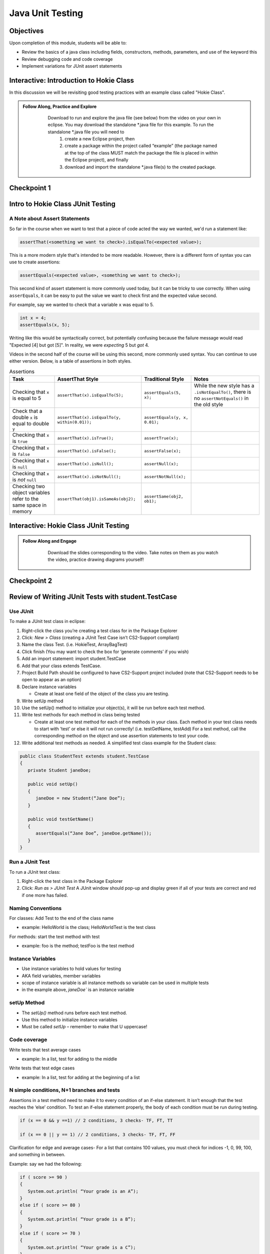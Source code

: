 .. This file is part of the OpenDSA eTextbook project. See
.. http://opendsa.org for more details.
.. Copyright (c) 2012-2020 by the OpenDSA Project Contributors, and
.. distributed under an MIT open source license.

.. avmetadata::
   :author: Molly Domino

Java Unit Testing
=========================

Objectives
----------

Upon completion of this module, students will be able to:

* Review the basics of a java class including fields, constructors, methods, parameters, and use of the keyword this
* Review debugging code and code coverage
* Implement variations for JUnit assert statements

Interactive: Introduction to Hokie Class
----------------------------------------

In this discussion we will be revisiting good testing practices with an example class called "Hokie Class".

.. admonition:: Follow Along, Practice and Explore
   
       Download to run and explore the java file (see below) from the video on your own in eclipse. You may download the standalone \*.java file for this example. To run the standalone \*.java file you will need to 
           1) create a new Eclipse project, then 
           2) create a package within the project called “example” (the package named at the top of the class MUST match the package the file is placed in within the Eclipse project), and finally 
           3) download and import the standalone \*.java file(s) to the created package.
   
      .. raw:: html
   
         <a href="https://courses.cs.vt.edu/cs2114/SWDesignAndDataStructs/examples/Hokie.java"  target="_blank">
         <img src="https://courses.cs.vt.edu/cs2114/opendsa/icons/icons8-java60.png" width="32" height="32">
         Hokie.java</img>
         </a>
   
   
   .. raw:: html
   
       <center>
       <iframe type="text/javascript" src='https://cdnapisec.kaltura.com/p/2375811/embedPlaykitJs/uiconf_id/52883092?iframeembed=true&entry_id=1_0850nht8' style="width: 960px; height: 395px" allowfullscreen webkitallowfullscreen mozAllowFullScreen allow="autoplay *; fullscreen *; encrypted-media *" frameborder="0"></iframe> 
       </center>


Checkpoint 1
------------

.. avembed:: Exercises/SWDesignAndDataStructs/JunitCheckpoint1Summ.html ka
   :long_name: Checkpoint 1


Intro to Hokie Class JUnit Testing
----------------------------------

A Note about Assert Statements
~~~~~~~~~~~~~~~~~~~~~~~~~~~~~~

So far in the course when we want to test that a piece of code acted the way we wanted, we'd run a statement like:

.. code-block:: java

   assertThat(<something we want to check>).isEqualTo(<expected value>);


This is a more modern style that's intended to be more readable. However, there is a different form of syntax you can use to create assertions:


.. code-block:: java

   assertEquals(<expected value>, <something we want to check>);

This second kind of assert statement is more commonly used today, but it can be tricky to use correctly.  When using ``asserEquals``, it can be easy to put the value we want to check first and the expected value second.

For example, say we wanted to check that a variable ``x`` was equal to 5.

.. code-block:: java

   int x = 4;
   assertEquals(x, 5);

Writing like this would be syntactically correct, but potentially confusing because the failure message would read "Expected [4] but got [5]".  In reality, we were
*expecting* 5 but *got* 4.

Videos in the second half of the course will be using this second, more commonly
used syntax.  You can continue to use either version.  Below, is a table of
assertions in both styles.

.. list-table:: Assertions
   :header-rows: 1

   * - Task
     - AssertThat Style
     - Traditional Style
     - Notes
   * - Checking that ``x`` is equal to 5
     - ``assertThat(x).isEqualTo(5);``
     - ``assertEquals(5, x);``
     - While the new style has a ``.isNotEqualTo()``, there is no ``assertNotEquals()`` in the old style
   * - Check that a double ``x`` is equal to double ``y``
     - ``assertThat(x).isEqualTo(y, within(0.01));``
     - ``assertEquals(y, x, 0.01);``
     -
   * - Checking that ``x`` is ``true``
     - ``assertThat(x).isTrue();``
     - ``assertTrue(x);``
     -
   * - Checking that ``x`` is ``false``
     - ``assertThat(x).isFalse();``
     - ``assertFalse(x);``
     -
   * - Checking that ``x`` is ``null``
     - ``assertThat(x).isNull();``
     - ``assertNull(x);``
     -
   * - Checking that ``x`` is *not* ``null``
     - ``assertThat(x).isNotNull();``
     - ``assertNotNull(x);``
     -
   * - Checking two object variables refer to the same space in memory
     - ``assertThat(obj1).isSameAs(obj2);``
     - ``assertSame(obj2, ob1);``
     -


Interactive: Hokie Class JUnit Testing
--------------------------------------
.. admonition:: Follow Along and Engage
     
         Download the slides corresponding to the video. Take notes on them as you watch the video, practice drawing diagrams yourself!
     
        .. raw:: html
        
           <a href="https://courses.cs.vt.edu/cs2114/SWDesignAndDataStructs/course-notes/JavaUnitTesting.pdf"  target="_blank">
           <img src="https://courses.cs.vt.edu/cs2114/opendsa/icons/projector-screen.png" width="32" height="32">
           JavaUnitTesting.pdf</img>
           </a>
     
     
     .. raw:: html
     
        <center>
        <iframe type="text/javascript" src='https://cdnapisec.kaltura.com/p/2375811/embedPlaykitJs/uiconf_id/52883092?iframeembed=true&entry_id=1_35cpol6i' style="width: 960px; height: 395px" allowfullscreen webkitallowfullscreen mozAllowFullScreen allow="autoplay *; fullscreen *; encrypted-media *" frameborder="0"></iframe> 
        </center>


Checkpoint 2
------------

.. avembed:: Exercises/SWDesignAndDataStructs/JunitCheckpoint2Summ.html ka
   :long_name: Checkpoint 2

Review of Writing JUnit Tests with student.TestCase
---------------------------------------------------

.. raw:: html
    
    <center>
    <iframe type="text/javascript" src='https://cdnapisec.kaltura.com/p/2375811/embedPlaykitJs/uiconf_id/52883092?iframeembed=true&entry_id=1_zj2voxbz' style="width: 960px; height: 395px" allowfullscreen webkitallowfullscreen mozAllowFullScreen allow="autoplay *; fullscreen *; encrypted-media *" frameborder="0"></iframe> 
    </center>



Use JUnit
~~~~~~~~~
To make a JUnit test class in eclipse:

#. Right-click the class you’re creating a test class for in the Package Explorer

#. Click: `New > Class` (creating a JUnit Test Case isn’t CS2-Support compliant)

#. Name the class Test. (i.e. HokieTest, ArrayBagTest)

#. Click finish (You may want to check the box for ‘generate comments’ if you wish)

#. Add an import statement: import student.TestCase

#. Add that your class extends TestCase.

#. Project Build Path should be configured to have CS2-Support project included (note that CS2-Support needs to be open to appear as an option)

#. Declare instance variables

   * Create at least one field of the object of the class you are testing.

#. Write setUp method

#. Use the setUp() method to initialize your object(s), it will be run before each test method.

#. Write test methods for each method in class being tested

   * Create at least one test method for each of the methods in your class. Each method in your test class needs to start with ‘test’ or else it will not run correctly! (i.e. testGetName, testAdd) For a test method, call the corresponding method on the object and use assertion statements to test your code.

#. Write additional test methods as needed. A simplified test class example for the Student class:

.. code-block:: java

   public class StudentTest extends student.TestCase
   {
      private Student janeDoe;

      public void setUp()
      {
         janeDoe = new Student(“Jane Doe”);
      }

      public void testGetName()
      {
         assertEquals(“Jane Doe”, janeDoe.getName());
      }
   }



Run a JUnit Test
~~~~~~~~~~~~~~~~
To run a JUnit test class:

#. Right-click the test class in the Package Explorer

#. Click: `Run as > JUnit Test` A JUnit window should pop-up and display green if all of your tests are correct and red if one more has failed.


Naming Conventions
~~~~~~~~~~~~~~~~~~
For classes: Add Test to the end of the class name

* example: HelloWorld is the class; HelloWorldTest is the test class

For methods: start the test method with test

* example: foo is the method; testFoo is the test method

Instance Variables
~~~~~~~~~~~~~~~~~~

* Use instance variables to hold values for testing

* AKA field variables, member variables

* scope of instance variable is all instance methods so variable can be used in multiple tests

* in the example above, `janeDoe`` is an instance variable


setUp Method
~~~~~~~~~~~~

* The `setUp()` method runs before each test method.

* Use this method to initialize instance variables

* Must be called *setUp* – remember to make that U uppercase!

Code coverage
~~~~~~~~~~~~~

Write tests that test average cases

* example: In a list, test for adding to the middle

Write tests that test edge cases

* example: In a list, test for adding at the beginning of a list


N simple conditions, N+1 branches and tests
~~~~~~~~~~~~~~~~~~~~~~~~~~~~~~~~~~~~~~~~~~~

Assertions in a test method need to make it to every condition of an if-else statement. It isn’t enough that the test reaches the ‘else’ condition. To test an if-else statement properly, the body of each condition must be run during testing.

.. code-block:: java

   if (x == 0 && y ==1) // 2 conditions, 3 checks- TF, FT, TT

   if (x == 0 || y == 1) // 2 conditions, 3 checks- TF, FT, FF

Clarification for edge and average cases- For a list that contains 100 values, you must check for indices -1, 0, 99, 100, and something in between.

Example: say we had the following:

.. code-block:: java

   if ( score >= 90 )
   {
      System.out.println( “Your grade is an A”);
   }
   else if ( score >= 80 )
   {
      System.out.println( “Your grade is a B”);
   }
   else if ( score >= 70 )
   {
      System.out.println( “Your grade is a C”);
   }
   else if ( score >= 60 )
   {
      System.out.println( “Your grade is a D”);
   }
   else
   {
      System.out.println( “Your grade is an F”);
   }

Your test class would have to test for all 5 of the above possibilities in order to execute every single line of code in the block of if-else statements.

Sometimes the best way to test your code is to clean your code first!

Cleaning up your code before you test it can save lots of time. In addition, the way you structure your code may make it easier to test correctly.

Example: Say we had written the following inside of a method:

.. code-block:: java

   if ( A > B )
   {
      if ( C != 0 && ( A > B ))
      {
         // do something
      }
   }
We can easily clean up this if statement by noticing that we are evaluating A > B twice when it’s unnecessary. We can re-write it as the following:

.. code-block:: java

   if ( A > B )
   {
      if ( C != 0)
      {
         // do something
      }
   }
We might decide to un-nest them as well:

.. code-block:: java

   if ( (A > B) && ( C != 0) )
   {
      //do something
   }
Now, it’s easier to see all the conditions that need to be tested.






.. raw:: html
  
   
   <div class="section" id="keep-junit-test-methods-to-a-small-example">
   <h3>4.<span class="section-number">7.7.2. </span>Keep JUnit test methods to a small example<a class="headerlink" href="#keep-junit-test-methods-to-a-small-example" title="Permalink to this headline">¶</a></h3>
   <p>When testing a method with multiple if-else statements, it can usually simplify testing to split each possibility into its own test method.This can be particularly helpful when making sure you’re reaching every condition in a more complex if-else statement block ( a common Web-CAT error ).</p>
   <p>Say we are testing a method with the following if-else statement in it:</p>
   <div class="highlight-java notranslate"><div class="highlight"><pre><span></span><span class="k">if</span><span class="w"> </span><span class="p">(</span><span class="w"> </span><span class="n">A</span><span class="w"> </span><span class="o">&gt;</span><span class="w"> </span><span class="n">B</span><span class="p">)</span>
   <span class="p">{</span>
   <span class="w">    </span><span class="c1">//do something</span>
   <span class="p">}</span>
   <span class="k">else</span>
   <span class="p">{</span>
   <span class="w">    </span><span class="c1">//do something else</span>
   <span class="p">}</span>
   </pre></div>
   </div>
   <p>It might be a good idea to have one test method evaluate this if statement when A &gt; B is true and another test method evaluate the same if statement when A &gt; B is false.</p>
   </div>
   <div class="section" id="assert-statements">
   <h3>4.<span class="section-number">7.7.3. </span>Assert Statements<a class="headerlink" href="#assert-statements" title="Permalink to this headline">¶</a></h3>
   <p>Assert statements are used in test classes to test code
   When you run your test class, the assert statements will let you know whether or not your code is working
   Read about them here: <a class="reference external" href="http://courses.cs.vt.edu/~cs1114/api/student/TestCase.html">http://courses.cs.vt.edu/~cs1114/api/student/TestCase.html</a></p>
   <p>Common ones:</p>
   <ul class="simple">
   <li><p>assertEquals</p></li>
   <li><p>assertTrue</p></li>
   <li><p>assertFalse</p></li>
   <li><p>assertNull</p></li>
   <li><p>assertNotNull</p></li>
   </ul>
   <p>Avoid testing via <code class="docutils literal notranslate"><span class="pre">System.out.println()</span></code></p>
   <p>Use assertion statements rather than testing via <code class="docutils literal notranslate"><span class="pre">System.out.println()</span></code></p>
   <p>Example: Say you want to make sure that the method <code class="docutils literal notranslate"><span class="pre">getName()</span></code> is returning the correct String. Rather than calling:</p>
   <p><code class="docutils literal notranslate"><span class="pre">System.out.println(janeDoe.getName());</span></code></p>
   <p>Use an assertion statement:</p>
   <p><code class="docutils literal notranslate"><span class="pre">assertEquals(“Jane</span> <span class="pre">Doe”,</span> <span class="pre">janeDoe.getName());</span></code></p>
   <p>Warning If you do NOT have any assertion statements inside a test method, it will always evaluate as “true” when run as a JUnit test. To prevent this, you can add the line:</p>
   <p><code class="docutils literal notranslate"><span class="pre">fail(&quot;Not</span> <span class="pre">yet</span> <span class="pre">implemented&quot;);</span></code></p>
   <p>inside of a test method you haven’t completed yet.</p>
   </div>
   </div>
   <div class="section" id="testing-exceptions">
   <h2>4.<span class="section-number">7.8. </span>Testing Exceptions<a class="headerlink" href="#testing-exceptions" title="Permalink to this headline">¶</a></h2>
   <p><strong>If you throw them, then catch them in your testing!</strong></p>
   <p>Use a <code class="docutils literal notranslate"><span class="pre">try-catch</span></code> block in your testing to check if your code has thrown the right exception. In your try block, you should call the method that results in an exception being thrown. The catch block should catch the exception thrown. Then assert that the exception exists, is the correct exception, and (if applicable) contains the correct message.</p>
   <p><strong>Example</strong>: Say you are trying to access an element in a data structure that cannot be accessed by using an iterator object, so you are testing to check if a NoSuchElementException is thrown with the message “There are no more elements left to iterate over.”. The following inside of a test method will determine if you caught the right exception correctly:</p>
   <p><strong>Example</strong>:</p>
   <div class="highlight-java notranslate"><div class="highlight"><pre><span></span><span class="n">Exception</span><span class="w"> </span><span class="n">thrown</span><span class="w"> </span><span class="o">=</span><span class="w"> </span><span class="kc">null</span><span class="p">;</span>

   <span class="k">try</span>
   <span class="p">{</span>
   <span class="w">    </span><span class="c1">//call the method that should throw a NoSuchElementException</span>
   <span class="w">    </span><span class="n">iterate</span><span class="p">.</span><span class="na">next</span><span class="p">();</span>
   <span class="p">}</span>
   <span class="k">catch</span><span class="w"> </span><span class="p">(</span><span class="n">Exception</span><span class="w"> </span><span class="n">exception</span><span class="p">)</span>
   <span class="p">{</span>
   <span class="w">    </span><span class="c1">//”Catch” and store the exception</span>
   <span class="w">    </span><span class="n">thrown</span><span class="w"> </span><span class="o">=</span><span class="w"> </span><span class="n">exception</span><span class="p">;</span>
   <span class="p">}</span>
   <span class="c1">//assert that an exception was thrown</span>
   <span class="n">assertNotNull</span><span class="p">(</span><span class="n">thrown</span><span class="p">);</span>

   <span class="c1">//assert that the correct exception was thrown</span>
   <span class="n">assertTrue</span><span class="p">(</span><span class="n">thrown</span><span class="w"> </span><span class="k">instanceof</span><span class="w"> </span><span class="n">NoSuchElementException</span><span class="p">);</span>

   <span class="c1">//Check the message of the exception is correct</span>
   <span class="n">assertEquals</span><span class="p">(</span><span class="n">thrown</span><span class="p">.</span><span class="na">getMessage</span><span class="p">(),</span><span class="w"> </span><span class="s">&quot;There are no more elements left to iterate over.&quot;</span><span class="p">);</span>
   </pre></div>
   </div>
   <div class="section" id="testing-toarray-methods">
   <h3>4.<span class="section-number">7.8.1. </span>Testing toArray() methods<a class="headerlink" href="#testing-toarray-methods" title="Permalink to this headline">¶</a></h3>
   <p>The <code class="docutils literal notranslate"><span class="pre">toArray()</span></code> method returns an Object array containing each element found in a given collection.</p>
   <p>Testing the <code class="docutils literal notranslate"><span class="pre">toArray()</span></code> method requires that we confirm that the actual array of Objects returned by the method matches an expected array of Objects.</p>
   <p>Note that the <code class="docutils literal notranslate"><span class="pre">assertEquals</span></code> and <code class="docutils literal notranslate"><span class="pre">assertTrue</span></code> methods <strong>do NOT</strong> provide a mechanism to readily compare two arrays.
   We therefore cannot simply perform the following:</p>
   <div class="highlight-java notranslate"><div class="highlight"><pre><span></span><span class="n">Object</span><span class="o">[]</span><span class="w"> </span><span class="n">expectedArray</span><span class="w"> </span><span class="o">=</span><span class="w"> </span><span class="p">{</span><span class="s">&quot;A&quot;</span><span class="p">,</span><span class="s">&quot;B&quot;</span><span class="p">,</span><span class="s">&quot;C&quot;</span><span class="p">,</span><span class="s">&quot;D&quot;</span><span class="p">};</span>

   <span class="n">Object</span><span class="o">[]</span><span class="w"> </span><span class="n">actualArray</span><span class="w"> </span><span class="o">=</span><span class="w"> </span><span class="p">{</span><span class="s">&quot;A&quot;</span><span class="p">,</span><span class="s">&quot;B&quot;</span><span class="p">,</span><span class="s">&quot;C&quot;</span><span class="p">,</span><span class="s">&quot;D&quot;</span><span class="p">};</span>

   <span class="n">assertEquals</span><span class="p">(</span><span class="n">expectedArray</span><span class="p">,</span><span class="w"> </span><span class="n">actualArray</span><span class="p">);</span>
   </pre></div>
   </div>
   <p>Using the assert in this manner would result in a failed test and an <code class="docutils literal notranslate"><span class="pre">AssertionFailedError</span></code> (see image below).</p>
   <div class="figure align-center" style="width: 90%">
   <img alt="_images/eclipse_failure_trace.png" src="_images/eclipse_failure_trace.png" />
   </div>
   <p>nor can we use:</p>
   <div class="highlight-java notranslate"><div class="highlight"><pre><span></span><span class="n">assertTrue</span><span class="p">(</span><span class="w"> </span><span class="n">expectedArray</span><span class="p">.</span><span class="na">equals</span><span class="p">(</span><span class="w"> </span><span class="n">actualArray</span><span class="p">)</span><span class="w"> </span><span class="p">);</span>
   </pre></div>
   </div>
   <p>We need therefore need an alternative option.</p>
   <p>One approach is to iterate through the elements of each array, comparing each element in one array with the corresponding element in the other array. If any pair do not match then we can conclude that the two arrays are not equal and therefore return false.  Note that we must check ALL of the elements of an array against their counterparts before we can determine if they are equal or not.  They will only be equal if we did not encounter any two pairs that were not equal to each other. In this case, for example, we would start by comparing the elements at index 0, i.e. compare <code class="docutils literal notranslate"><span class="pre">expectedArray[0]</span></code> against <code class="docutils literal notranslate"><span class="pre">actualArray[0]</span></code>,then index 1, i.e. compare <code class="docutils literal notranslate"><span class="pre">expectedArray[1]</span></code> against <code class="docutils literal notranslate"><span class="pre">actualArray[1]</span></code>, and so on until completed.</p>
   <p>Consider using the <code class="docutils literal notranslate"><span class="pre">for</span></code> loop to help with such a task.</p>
   </div>
   </div>
   <div class="section" id="general-unit-testing-tips">
   <h2>4.<span class="section-number">7.9. </span>General Unit Testing Tips<a class="headerlink" href="#general-unit-testing-tips" title="Permalink to this headline">¶</a></h2>
   <p>Debugging a broken test can be tedious, especially in bigger projects.  To make the process easier on yourself, Make sure each test case covers exactly 1 logical component.  For instance let’s consider this abbreviated form of our Hokie class:</p>
   <div class="highlight-java notranslate"><div class="highlight"><pre><span></span><span class="kd">public</span><span class="w"> </span><span class="kd">class</span> <span class="nc">Hokie</span><span class="w"> </span><span class="p">{</span>
   <span class="w">    </span><span class="kd">private</span><span class="w"> </span><span class="n">String</span><span class="w"> </span><span class="n">pid</span><span class="p">;</span>
   <span class="w">    </span><span class="kd">private</span><span class="w"> </span><span class="n">String</span><span class="w"> </span><span class="n">hometown</span><span class="p">;</span>
   <span class="w">    </span><span class="kd">private</span><span class="w"> </span><span class="kt">int</span><span class="w"> </span><span class="n">graduationYear</span><span class="p">;</span>
   <span class="w">    </span><span class="kd">private</span><span class="w"> </span><span class="kt">int</span><span class="w"> </span><span class="n">DOBYear</span><span class="p">;</span>

   <span class="w">    </span><span class="kd">public</span><span class="w"> </span><span class="kt">boolean</span><span class="w"> </span><span class="nf">setDOBYear</span><span class="p">(</span><span class="kt">int</span><span class="w"> </span><span class="n">year</span><span class="p">)</span><span class="w"> </span><span class="p">{</span>
   <span class="w">        </span><span class="k">if</span><span class="w"> </span><span class="p">(</span><span class="n">year</span><span class="w"> </span><span class="o">&gt;</span><span class="w"> </span><span class="mi">0</span><span class="w"> </span><span class="o">&amp;&amp;</span><span class="w"> </span><span class="p">(</span><span class="n">year</span><span class="w"> </span><span class="o">&lt;</span><span class="w"> </span><span class="mi">3000</span><span class="p">))</span><span class="w"> </span><span class="p">{</span>
   <span class="w">            </span><span class="n">DOBYear</span><span class="w"> </span><span class="o">=</span><span class="w"> </span><span class="n">year</span><span class="p">;</span>
   <span class="w">            </span><span class="k">return</span><span class="w"> </span><span class="kc">true</span><span class="p">;</span>
   <span class="w">        </span><span class="p">}</span>
   <span class="w">        </span><span class="k">return</span><span class="w"> </span><span class="kc">false</span><span class="p">;</span>
   <span class="w">    </span><span class="p">}</span>


   <span class="w">    </span><span class="kd">public</span><span class="w"> </span><span class="n">String</span><span class="w"> </span><span class="nf">toString</span><span class="p">()</span><span class="w"> </span><span class="p">{</span>
   <span class="w">        </span><span class="k">return</span><span class="w"> </span><span class="n">pid</span><span class="p">;</span>
   <span class="w">    </span><span class="p">}</span>
   <span class="p">}</span>
   </pre></div>
   </div>
   <p>We could create a test case like this:</p>
   <div class="highlight-java notranslate"><div class="highlight"><pre><span></span><span class="kd">public</span><span class="w"> </span><span class="kt">void</span><span class="w"> </span><span class="nf">test1</span><span class="p">(){</span>
   <span class="w">    </span><span class="c1">// Tests setDOBYear</span>
   <span class="w">    </span><span class="n">assertTrue</span><span class="p">(</span><span class="n">elena</span><span class="p">.</span><span class="na">setDOBYear</span><span class="p">(</span><span class="mi">1968</span><span class="p">));</span>
   <span class="w">    </span><span class="n">assertEquals</span><span class="p">(</span><span class="mi">1968</span><span class="p">,</span><span class="n">elena</span><span class="p">.</span><span class="na">getDOBYear</span><span class="p">());</span>
   <span class="w">    </span><span class="n">assertFalse</span><span class="p">(</span><span class="n">john</span><span class="p">.</span><span class="na">setDOBYear</span><span class="p">(</span><span class="mi">12031995</span><span class="p">));</span>


   <span class="w">    </span><span class="c1">// tests toString</span>
   <span class="w">    </span><span class="n">Hokie</span><span class="w"> </span><span class="n">gobbler</span><span class="w"> </span><span class="o">=</span><span class="w"> </span><span class="k">new</span><span class="w"> </span><span class="n">Hokie</span><span class="p">(</span><span class="s">&quot;gobbledee&quot;</span><span class="p">,</span><span class="mi">1973</span><span class="p">);</span>
   <span class="w">    </span><span class="n">assertEquals</span><span class="p">(</span><span class="s">&quot;gobbledee&quot;</span><span class="p">,</span><span class="n">gobbler</span><span class="p">.</span><span class="na">toString</span><span class="p">());</span>
   <span class="p">}</span>


   <span class="w"> </span><span class="kd">public</span><span class="w"> </span><span class="kt">void</span><span class="w"> </span><span class="nf">test1</span><span class="p">(){</span>
   <span class="w">       </span><span class="c1">// Tests setDOBYear</span>
   <span class="w">       </span><span class="n">assertTrue</span><span class="p">(</span><span class="n">elena</span><span class="p">.</span><span class="na">setDOBYear</span><span class="p">(</span><span class="mi">1968</span><span class="p">));</span>
   <span class="w">       </span><span class="n">assertEquals</span><span class="p">(</span><span class="mi">1968</span><span class="p">,</span><span class="n">elena</span><span class="p">.</span><span class="na">getDOBYear</span><span class="p">());</span>
   <span class="w">       </span><span class="n">assertFalse</span><span class="p">(</span><span class="n">john</span><span class="p">.</span><span class="na">setDOBYear</span><span class="p">(</span><span class="mi">12031995</span><span class="p">));</span>


   <span class="w">       </span><span class="c1">// tests toString</span>
   <span class="w">       </span><span class="n">Hokie</span><span class="w"> </span><span class="n">gobbler</span><span class="w"> </span><span class="o">=</span><span class="w"> </span><span class="k">new</span><span class="w"> </span><span class="n">Hokie</span><span class="p">(</span><span class="s">&quot;gobbledee&quot;</span><span class="p">,</span><span class="mi">1973</span><span class="p">);</span>
   <span class="w">       </span><span class="n">assertEquals</span><span class="p">(</span><span class="s">&quot;gobbledee&quot;</span><span class="p">,</span><span class="n">gobbler</span><span class="p">.</span><span class="na">toString</span><span class="p">());</span>
   <span class="p">}</span>
   </pre></div>
   </div>
   <p>However if <code class="docutils literal notranslate"><span class="pre">test1</span></code> fails, to debug it you now must consider a potential error in the test or a potential error in the <code class="docutils literal notranslate"><span class="pre">setDOBYear()</span></code> method or in the <code class="docutils literal notranslate"><span class="pre">getDOBYear()</span></code> method or in the <code class="docutils literal notranslate"><span class="pre">toString()</span></code> method.  Eclipse will direct you to the line that failed but that may not always tell you where the problem actually started!  Either way, it’s good practice to write a test method for 1 and only 1 logical component of your code.  Dividing these two into separate tests will make debugging easier down the road.</p>
   <p>In bigger programs, it may not be enough to make 1 test per method either.  Consider the following code:</p>
   <div class="highlight-java notranslate"><div class="highlight"><pre><span></span><span class="kd">public</span><span class="w"> </span><span class="kt">int</span><span class="w"> </span><span class="nf">foo</span><span class="p">(</span><span class="kt">int</span><span class="w"> </span><span class="n">x</span><span class="p">,</span><span class="w"> </span><span class="kt">int</span><span class="w"> </span><span class="n">y</span><span class="p">){</span>
   <span class="w">  </span><span class="k">for</span><span class="w"> </span><span class="p">(</span><span class="kt">int</span><span class="w"> </span><span class="n">i</span><span class="w"> </span><span class="o">=</span><span class="w"> </span><span class="mi">0</span><span class="p">;</span><span class="w"> </span><span class="n">i</span><span class="o">&lt;</span><span class="mi">10</span><span class="p">;</span><span class="w"> </span><span class="n">i</span><span class="o">++</span><span class="p">){</span>
   <span class="w">    </span><span class="n">x</span><span class="o">+=</span><span class="n">i</span><span class="p">;</span>
   <span class="w">    </span><span class="k">if</span><span class="w"> </span><span class="p">(</span><span class="n">x</span><span class="o">%</span><span class="mi">3</span><span class="w"> </span><span class="o">==</span><span class="mi">0</span><span class="p">){</span>
   <span class="w">      </span><span class="n">x</span><span class="o">++</span><span class="p">;</span>
   <span class="w">    </span><span class="p">}</span>
   <span class="w">    </span><span class="n">y</span><span class="w"> </span><span class="o">*=</span><span class="w"> </span><span class="n">i</span><span class="p">;</span>
   <span class="w">  </span><span class="p">}</span>
   <span class="w">  </span><span class="k">if</span><span class="w"> </span><span class="p">(</span><span class="n">x</span><span class="o">%</span><span class="mi">2</span><span class="w"> </span><span class="o">==</span><span class="w"> </span><span class="mi">0</span><span class="p">){</span>
   <span class="w">    </span><span class="k">return</span><span class="w"> </span><span class="n">x</span><span class="p">;</span>
   <span class="w">  </span><span class="p">}</span><span class="k">else</span><span class="w"> </span><span class="k">if</span><span class="w"> </span><span class="p">(</span><span class="n">y</span><span class="o">%</span><span class="mi">2</span><span class="w"> </span><span class="o">==</span><span class="w"> </span><span class="mi">0</span><span class="p">){</span>
   <span class="w">    </span><span class="k">return</span><span class="w"> </span><span class="n">y</span><span class="p">;</span>
   <span class="w">  </span><span class="p">}</span>
   <span class="w">  </span><span class="k">return</span><span class="w"> </span><span class="mi">0</span><span class="p">;</span>
   <span class="p">}</span>
   </pre></div>
   </div>
   <p>You may find it easier to write one test case that handles the logic inside the for loop and a separate test case for the conditionals outside of it.  That way if one fails, you know exactly where in your code to look!</p>
   </div>
   <div class="section" id="testing-methods-by-passing-null-params">
   <h2>4.<span class="section-number">7.10. </span>Testing methods by passing null params<a class="headerlink" href="#testing-methods-by-passing-null-params" title="Permalink to this headline">¶</a></h2>
   <p>As a general rule when setting up a test case which requires the passing of a null to a method, you should refrain from passing null directly since this would result in a style deduction when submitted to Web-CAT.</p>
   <p>For example the test:
   .. code-block:: java</p>
   <blockquote>
   <div><p>assertFalse( someNonNullObject.equals( null ) );</p>
   </div></blockquote>
   <p>Would return a style error when submitted to Web-CAT.</p>
   <p>To avoid this you should instead create another object (be sure to name it appropriately), set it to <code class="docutils literal notranslate"><span class="pre">null</span></code>, then pass that object to the method being tested.
   For example:</p>
   <div class="highlight-java notranslate"><div class="highlight"><pre><span></span><span class="n">SomeObject</span><span class="w"> </span><span class="n">nonNullObject</span><span class="w"> </span><span class="o">=</span><span class="w"> </span><span class="k">new</span><span class="w"> </span><span class="n">SomeObject</span><span class="w"> </span><span class="p">(...);</span>

   <span class="n">SomeObject</span><span class="w"> </span><span class="n">nullObject</span><span class="w"> </span><span class="o">=</span><span class="w"> </span><span class="kc">null</span><span class="p">;</span>

   <span class="n">assertFalse</span><span class="p">(</span><span class="w"> </span><span class="n">nonNullObject</span><span class="p">.</span><span class="na">equals</span><span class="p">(</span><span class="w"> </span><span class="n">nullObject</span><span class="w"> </span><span class="p">)</span><span class="w"> </span><span class="p">);</span>
   </pre></div>
   </div>
   </div>


Additional reference for writing JUnit Tests:
---------------------------------------------

`Writing JUnit Tests With Student TestCase <2114_junit_tutorial.html>`_

`A Whirlwind Introduction to JUnit <https://web-cat.org/eclstats/junit-quickstart/>`_

Checkpoint 3
------------

.. avembed:: Exercises/SWDesignAndDataStructs/JunitCheckpoint3Summ.html ka
   :long_name: Checkpoint 3
